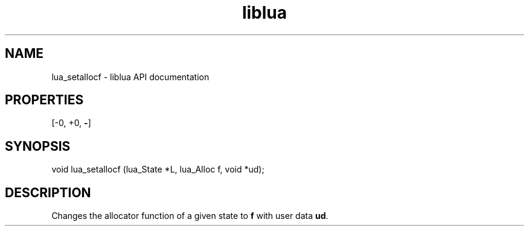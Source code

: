 .TH "liblua" "3" "Jan 25, 2016" "5.1.5" "lua API documentation"
.SH NAME
lua_setallocf - liblua API documentation

.SH PROPERTIES
[-0, +0, \fB-\fP]
.SH SYNOPSIS
void lua_setallocf (lua_State *L, lua_Alloc f, void *ud);

.SH DESCRIPTION

.sp
Changes the allocator function of a given state to \fBf\fP
with user data \fBud\fP.